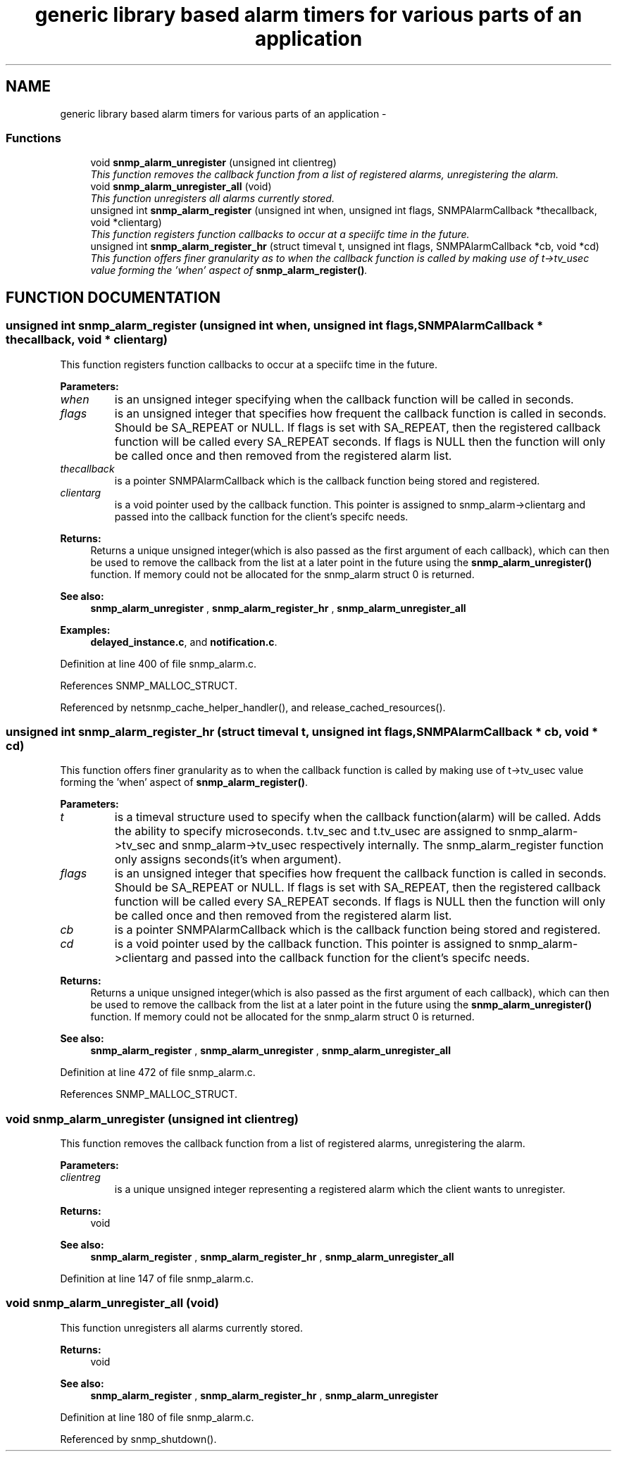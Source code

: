 .TH "generic library based alarm timers for various parts of an application" 3 "19 Mar 2004" "net-snmp" \" -*- nroff -*-
.ad l
.nh
.SH NAME
generic library based alarm timers for various parts of an application \- 
.SS "Functions"

.in +1c
.ti -1c
.RI "void \fBsnmp_alarm_unregister\fP (unsigned int clientreg)"
.br
.RI "\fIThis function removes the callback function from a list of registered alarms, unregistering the alarm.\fP"
.ti -1c
.RI "void \fBsnmp_alarm_unregister_all\fP (void)"
.br
.RI "\fIThis function unregisters all alarms currently stored.\fP"
.ti -1c
.RI "unsigned int \fBsnmp_alarm_register\fP (unsigned int when, unsigned int flags, SNMPAlarmCallback *thecallback, void *clientarg)"
.br
.RI "\fIThis function registers function callbacks to occur at a speciifc time in the future.\fP"
.ti -1c
.RI "unsigned int \fBsnmp_alarm_register_hr\fP (struct timeval t, unsigned int flags, SNMPAlarmCallback *cb, void *cd)"
.br
.RI "\fIThis function offers finer granularity as to when the callback function is called by making use of t->tv_usec value forming the 'when' aspect of \fBsnmp_alarm_register()\fP.\fP"
.in -1c
.SH "FUNCTION DOCUMENTATION"
.PP 
.SS "unsigned int snmp_alarm_register (unsigned int when, unsigned int flags, SNMPAlarmCallback * thecallback, void * clientarg)"
.PP
This function registers function callbacks to occur at a speciifc time in the future.
.PP
\fBParameters: \fP
.in +1c
.TP
\fB\fIwhen\fP\fP
is an unsigned integer specifying when the callback function will be called in seconds.
.TP
\fB\fIflags\fP\fP
is an unsigned integer that specifies how frequent the callback function is called in seconds. Should be SA_REPEAT or NULL. If  flags is set with SA_REPEAT, then the registered callback function will be called every SA_REPEAT seconds. If flags is NULL then the  function will only be called once and then removed from the  registered alarm list.
.TP
\fB\fIthecallback\fP\fP
is a pointer SNMPAlarmCallback which is the callback  function being stored and registered.
.TP
\fB\fIclientarg\fP\fP
is a void pointer used by the callback function. This  pointer is assigned to snmp_alarm->clientarg and passed into the callback function for the client's specifc needs.
.PP
\fBReturns: \fP
.in +1c
Returns a unique unsigned integer(which is also passed as the first  argument of each callback), which can then be used to remove the callback from the list at a later point in the future using the \fBsnmp_alarm_unregister()\fP function. If memory could not be allocated for the snmp_alarm struct 0 is returned.
.PP
\fBSee also: \fP
.in +1c
\fBsnmp_alarm_unregister\fP , \fBsnmp_alarm_register_hr\fP , \fBsnmp_alarm_unregister_all\fP 
.PP
\fBExamples: \fP
.in +1c
\fBdelayed_instance.c\fP, and \fBnotification.c\fP.
.PP
Definition at line 400 of file snmp_alarm.c.
.PP
References SNMP_MALLOC_STRUCT.
.PP
Referenced by netsnmp_cache_helper_handler(), and release_cached_resources().
.SS "unsigned int snmp_alarm_register_hr (struct timeval t, unsigned int flags, SNMPAlarmCallback * cb, void * cd)"
.PP
This function offers finer granularity as to when the callback function is called by making use of t->tv_usec value forming the 'when' aspect of \fBsnmp_alarm_register()\fP.
.PP
\fBParameters: \fP
.in +1c
.TP
\fB\fIt\fP\fP
is a timeval structure used to specify when the callback  function(alarm) will be called. Adds the ability to specify microseconds. t.tv_sec and t.tv_usec are assigned to snmp_alarm->tv_sec and snmp_alarm->tv_usec respectively internally. The snmp_alarm_register function only assigns seconds(it's when  argument).
.TP
\fB\fIflags\fP\fP
is an unsigned integer that specifies how frequent the callback function is called in seconds. Should be SA_REPEAT or NULL. If  flags is set with SA_REPEAT, then the registered callback function will be called every SA_REPEAT seconds. If flags is NULL then the  function will only be called once and then removed from the  registered alarm list.
.TP
\fB\fIcb\fP\fP
is a pointer SNMPAlarmCallback which is the callback  function being stored and registered.
.TP
\fB\fIcd\fP\fP
is a void pointer used by the callback function. This  pointer is assigned to snmp_alarm->clientarg and passed into the callback function for the client's specifc needs.
.PP
\fBReturns: \fP
.in +1c
Returns a unique unsigned integer(which is also passed as the first  argument of each callback), which can then be used to remove the callback from the list at a later point in the future using the \fBsnmp_alarm_unregister()\fP function. If memory could not be allocated for the snmp_alarm struct 0 is returned.
.PP
\fBSee also: \fP
.in +1c
\fBsnmp_alarm_register\fP , \fBsnmp_alarm_unregister\fP , \fBsnmp_alarm_unregister_all\fP 
.PP
Definition at line 472 of file snmp_alarm.c.
.PP
References SNMP_MALLOC_STRUCT.
.SS "void snmp_alarm_unregister (unsigned int clientreg)"
.PP
This function removes the callback function from a list of registered alarms, unregistering the alarm.
.PP
\fBParameters: \fP
.in +1c
.TP
\fB\fIclientreg\fP\fP
is a unique unsigned integer representing a registered alarm which the client wants to unregister.
.PP
\fBReturns: \fP
.in +1c
void
.PP
\fBSee also: \fP
.in +1c
\fBsnmp_alarm_register\fP , \fBsnmp_alarm_register_hr\fP , \fBsnmp_alarm_unregister_all\fP 
.PP
Definition at line 147 of file snmp_alarm.c.
.SS "void snmp_alarm_unregister_all (void)"
.PP
This function unregisters all alarms currently stored.
.PP
\fBReturns: \fP
.in +1c
void
.PP
\fBSee also: \fP
.in +1c
\fBsnmp_alarm_register\fP , \fBsnmp_alarm_register_hr\fP , \fBsnmp_alarm_unregister\fP 
.PP
Definition at line 180 of file snmp_alarm.c.
.PP
Referenced by snmp_shutdown().
